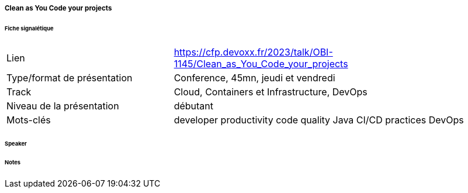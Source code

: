 ===== Clean as You Code your projects

====== Fiche signalétique

[cols="1,2"]
|===

|Lien
|https://cfp.devoxx.fr/2023/talk/OBI-1145/Clean_as_You_Code_your_projects

|Type/format de présentation
|Conference, 45mn, jeudi et vendredi

|Track
|Cloud, Containers et Infrastructure, DevOps

|Niveau de la présentation
|débutant

|Mots-clés 	
|developer productivity code quality Java CI/CD practices DevOps

|===

====== Speaker

====== Notes
 	
